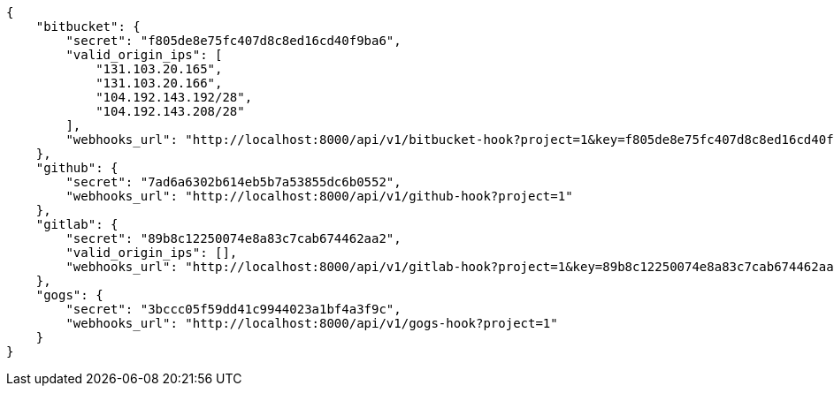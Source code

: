[source,json]
----
{
    "bitbucket": {
        "secret": "f805de8e75fc407d8c8ed16cd40f9ba6",
        "valid_origin_ips": [
            "131.103.20.165",
            "131.103.20.166",
            "104.192.143.192/28",
            "104.192.143.208/28"
        ],
        "webhooks_url": "http://localhost:8000/api/v1/bitbucket-hook?project=1&key=f805de8e75fc407d8c8ed16cd40f9ba6"
    },
    "github": {
        "secret": "7ad6a6302b614eb5b7a53855dc6b0552",
        "webhooks_url": "http://localhost:8000/api/v1/github-hook?project=1"
    },
    "gitlab": {
        "secret": "89b8c12250074e8a83c7cab674462aa2",
        "valid_origin_ips": [],
        "webhooks_url": "http://localhost:8000/api/v1/gitlab-hook?project=1&key=89b8c12250074e8a83c7cab674462aa2"
    },
    "gogs": {
        "secret": "3bccc05f59dd41c9944023a1bf4a3f9c",
        "webhooks_url": "http://localhost:8000/api/v1/gogs-hook?project=1"
    }
}
----
